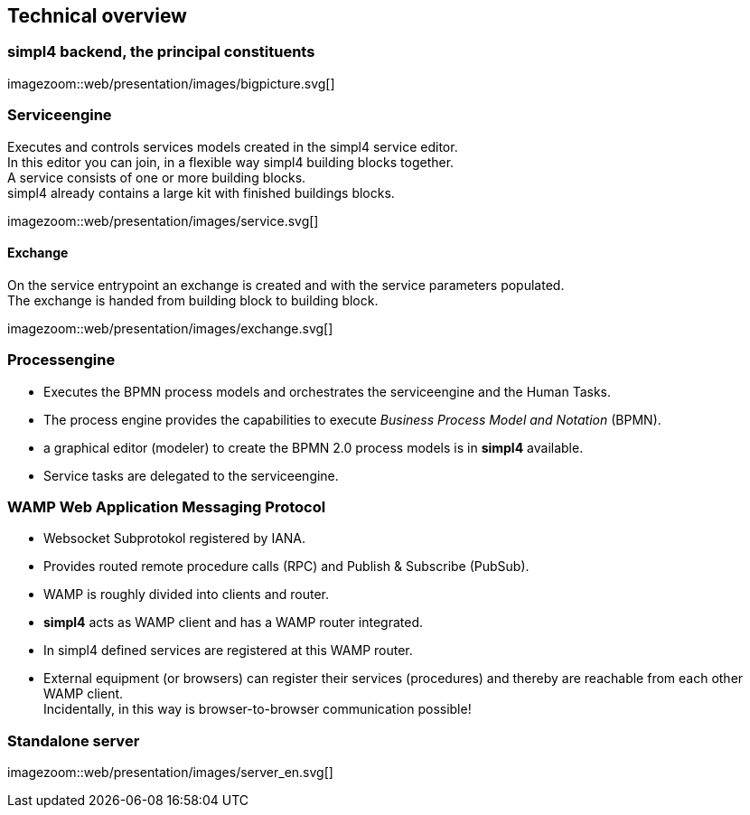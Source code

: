 :linkattrs:
:source-highlighter: rouge


== Technical overview ==


=== simpl4 backend, the principal constituents ===

[.width800]
imagezoom::web/presentation/images/bigpicture.svg[]

=== Serviceengine ===

Executes and controls services models created in the simpl4 service editor. +
In this editor you can join, in a flexible way simpl4 building blocks together. +
A service consists of one or more building blocks. +
simpl4 already contains a large kit with finished buildings blocks.

[.width800]
imagezoom::web/presentation/images/service.svg[]

==== Exchange ====

On the service entrypoint an exchange is created and with the service parameters populated. +
The exchange is handed from building block to building block.

[.width500]
imagezoom::web/presentation/images/exchange.svg[]


=== Processengine

* Executes the BPMN process models and orchestrates the serviceengine and the Human Tasks.
* The process engine provides the capabilities to execute _Business Process Model and Notation_ (BPMN). 
* a graphical editor (modeler) to create the BPMN 2.0 process models is in *simpl4* available.
* Service tasks are delegated to the serviceengine.

=== WAMP *Web Application Messaging Protocol* ===

* Websocket Subprotokol registered by IANA.
* Provides routed remote procedure calls (RPC) and Publish & Subscribe (PubSub).
* WAMP is roughly divided into clients and router.
* *simpl4* acts as WAMP client and has  a WAMP router integrated.
* In simpl4 defined services are registered at this WAMP router.
* External equipment (or browsers) can register their services (procedures) and thereby are reachable from each other WAMP client. +
Incidentally, in this way is browser-to-browser communication possible!

=== Standalone server ===

[.width700]
imagezoom::web/presentation/images/server_en.svg[]


